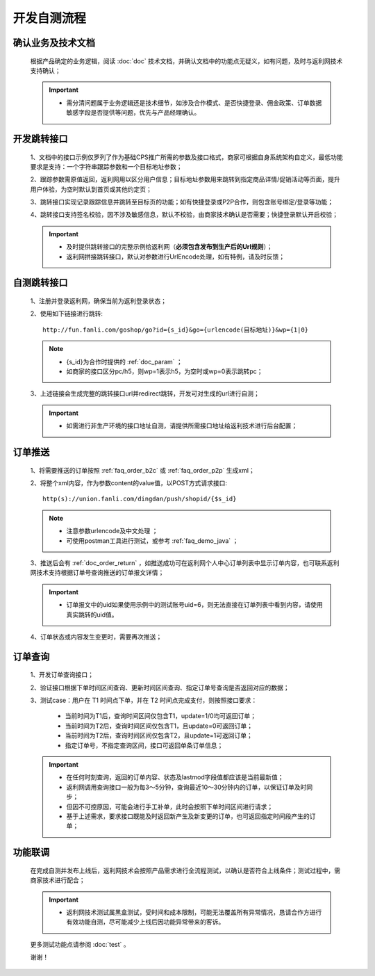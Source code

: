 开发自测流程
==============

确认业务及技术文档
----------------------
 根据产品确定的业务逻辑，阅读 :doc:`doc` 技术文档，并确认文档中的功能点无疑义，如有问题，及时与返利网技术支持确认；

 .. important::
    * 需分清问题属于业务逻辑还是技术细节，如涉及合作模式、是否快捷登录、佣金政策、订单数据敏感字段是否提供等问题，优先与产品经理确认。

开发跳转接口
--------------

 1、文档中的接口示例仅罗列了作为基础CPS推广所需的参数及接口格式，商家可根据自身系统架构自定义，最低功能要求是支持：一个字符串跟踪参数和一个目标地址参数；

 2、跟踪参数需原值返回，返利网用以区分用户信息；目标地址参数用来跳转到指定商品详情/促销活动等页面，提升用户体验，为空时默认到首页或其他约定页；

 3、跳转接口实现记录跟踪信息并跳转至目标页的功能；如有快捷登录或P2P合作，则包含账号绑定/登录等功能；

 4、跳转接口支持签名校验，因不涉及敏感信息，默认不校验，由商家技术确认是否需要；快捷登录默认开启校验；

 .. important::
    * 及时提供跳转接口的完整示例给返利网（**必须包含发布到生产后的Url规则**）；

    * 返利网拼接跳转接口，默认对参数进行UrlEncode处理，如有特例，请及时反馈；

自测跳转接口
--------------

 1、注册并登录返利网，确保当前为返利登录状态；

 2、使用如下链接进行跳转::

    http://fun.fanli.com/goshop/go?id={s_id}&go={urlencode(目标地址)}&wp={1|0}

 .. note::
    * {s_id}为合作时提供的 :ref:`doc_param` ；
    * 如商家的接口区分pc/h5，则wp=1表示h5，为空时或wp=0表示跳转pc；

 3、上述链接会生成完整的跳转接口url并redirect跳转，开发可对生成的url进行自测；

 .. important::
    * 如需进行非生产环境的接口地址自测，请提供所需接口地址给返利技术进行后台配置；

订单推送
---------------

 1、将需要推送的订单按照 :ref:`faq_order_b2c` 或 :ref:`faq_order_p2p` 生成xml；

 2、将整个xml内容，作为参数content的value值，以POST方式请求接口::

    http(s)://union.fanli.com/dingdan/push/shopid/{$s_id}

 .. note::
    * 注意参数urlencode及中文处理 ；
    * 可使用postman工具进行测试，或参考 :ref:`faq_demo_java` ；

 3、推送后会有 :ref:`doc_order_return` ，如推送成功可在返利网个人中心订单列表中显示订单内容，也可联系返利网技术支持根据订单号查询推送的订单报文详情；

 .. important::
    * 订单报文中的uid如果使用示例中的测试账号uid=6，则无法直接在订单列表中看到内容，请使用真实跳转的uid值。

 4、订单状态或内容发生变更时，需要再次推送；

订单查询
---------------

 1、开发订单查询接口；

 2、验证接口根据下单时间区间查询、更新时间区间查询、指定订单号查询是否返回对应的数据；

 3、测试case：用户在 T1 时间点下单，并在 T2 时间点完成支付，则按照接口要求：

    * 当前时间为T1后，查询时间区间仅包含T1，update=1/0均可返回订单；
    * 当前时间为T2后，查询时间区间仅包含T1，且update=0可返回订单；
    * 当前时间为T2后，查询时间区间仅包含T2，且update=1可返回订单；
    * 指定订单号，不指定查询区间，接口可返回单条订单信息；

 .. important::
    * 在任何时刻查询，返回的订单内容、状态及lastmod字段值都应该是当前最新值；
    * 返利网调用查询接口一般为每3～5分钟，查询最近10～30分钟内的订单，以保证订单及时同步；
    * 但因不可控原因，可能会进行手工补单，此时会按照下单时间区间进行请求；
    * 基于上述需求，要求接口既能及时返回新产生及新变更的订单，也可返回指定时间段产生的订单；

功能联调
----------------

 在完成自测并发布上线后，返利网技术会按照产品需求进行全流程测试，以确认是否符合上线条件；测试过程中，需商家技术进行配合；

 .. important::
    * 返利网技术测试属黑盒测试，受时间和成本限制，可能无法覆盖所有异常情况，恳请合作方进行有效功能自测，尽可能减少上线后因功能异常带来的客诉。

 更多测试功能点请参阅 :doc:`test` 。

 谢谢！






